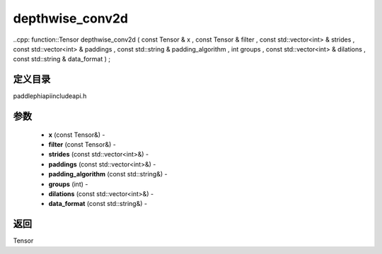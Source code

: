 .. _cn_api_paddle_experimental_depthwise_conv2d:

depthwise_conv2d
-------------------------------

..cpp: function::Tensor depthwise_conv2d ( const Tensor & x , const Tensor & filter , const std::vector<int> & strides , const std::vector<int> & paddings , const std::string & padding_algorithm , int groups , const std::vector<int> & dilations , const std::string & data_format ) ;

定义目录
:::::::::::::::::::::
paddle\phi\api\include\api.h

参数
:::::::::::::::::::::
	- **x** (const Tensor&) - 
	- **filter** (const Tensor&) - 
	- **strides** (const std::vector<int>&) - 
	- **paddings** (const std::vector<int>&) - 
	- **padding_algorithm** (const std::string&) - 
	- **groups** (int) - 
	- **dilations** (const std::vector<int>&) - 
	- **data_format** (const std::string&) - 

返回
:::::::::::::::::::::
Tensor
